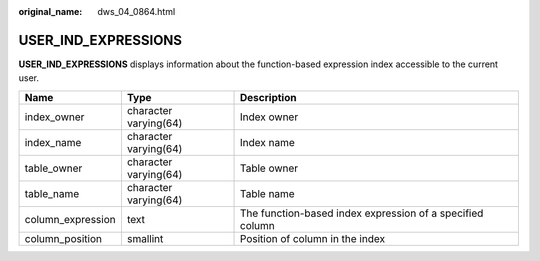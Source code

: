 :original_name: dws_04_0864.html

.. _dws_04_0864:

USER_IND_EXPRESSIONS
====================

**USER_IND_EXPRESSIONS** displays information about the function-based expression index accessible to the current user.

+-------------------+-----------------------+-----------------------------------------------------------+
| Name              | Type                  | Description                                               |
+===================+=======================+===========================================================+
| index_owner       | character varying(64) | Index owner                                               |
+-------------------+-----------------------+-----------------------------------------------------------+
| index_name        | character varying(64) | Index name                                                |
+-------------------+-----------------------+-----------------------------------------------------------+
| table_owner       | character varying(64) | Table owner                                               |
+-------------------+-----------------------+-----------------------------------------------------------+
| table_name        | character varying(64) | Table name                                                |
+-------------------+-----------------------+-----------------------------------------------------------+
| column_expression | text                  | The function-based index expression of a specified column |
+-------------------+-----------------------+-----------------------------------------------------------+
| column_position   | smallint              | Position of column in the index                           |
+-------------------+-----------------------+-----------------------------------------------------------+
